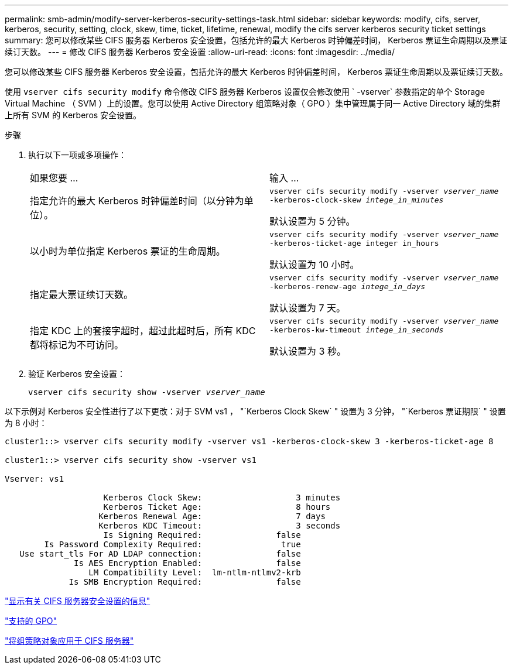 ---
permalink: smb-admin/modify-server-kerberos-security-settings-task.html 
sidebar: sidebar 
keywords: modify, cifs, server, kerberos, security, setting, clock, skew, time, ticket, lifetime, renewal, modify the cifs server kerberos security ticket settings 
summary: 您可以修改某些 CIFS 服务器 Kerberos 安全设置，包括允许的最大 Kerberos 时钟偏差时间， Kerberos 票证生命周期以及票证续订天数。 
---
= 修改 CIFS 服务器 Kerberos 安全设置
:allow-uri-read: 
:icons: font
:imagesdir: ../media/


[role="lead"]
您可以修改某些 CIFS 服务器 Kerberos 安全设置，包括允许的最大 Kerberos 时钟偏差时间， Kerberos 票证生命周期以及票证续订天数。

使用 `vserver cifs security modify` 命令修改 CIFS 服务器 Kerberos 设置仅会修改使用 ` -vserver` 参数指定的单个 Storage Virtual Machine （ SVM ）上的设置。您可以使用 Active Directory 组策略对象（ GPO ）集中管理属于同一 Active Directory 域的集群上所有 SVM 的 Kerberos 安全设置。

.步骤
. 执行以下一项或多项操作：
+
|===


| 如果您要 ... | 输入 ... 


 a| 
指定允许的最大 Kerberos 时钟偏差时间（以分钟为单位）。
 a| 
`vserver cifs security modify -vserver _vserver_name_ -kerberos-clock-skew _intege_in_minutes_`

默认设置为 5 分钟。



 a| 
以小时为单位指定 Kerberos 票证的生命周期。
 a| 
`vserver cifs security modify -vserver _vserver_name_ -kerberos-ticket-age integer in_hours`

默认设置为 10 小时。



 a| 
指定最大票证续订天数。
 a| 
`vserver cifs security modify -vserver _vserver_name_ -kerberos-renew-age _intege_in_days_`

默认设置为 7 天。



 a| 
指定 KDC 上的套接字超时，超过此超时后，所有 KDC 都将标记为不可访问。
 a| 
`vserver cifs security modify -vserver _vserver_name_ -kerberos-kw-timeout _intege_in_seconds_`

默认设置为 3 秒。

|===
. 验证 Kerberos 安全设置：
+
`vserver cifs security show -vserver _vserver_name_`



以下示例对 Kerberos 安全性进行了以下更改：对于 SVM vs1 ， "`Kerberos Clock Skew` " 设置为 3 分钟， "`Kerberos 票证期限` " 设置为 8 小时：

[listing]
----
cluster1::> vserver cifs security modify -vserver vs1 -kerberos-clock-skew 3 -kerberos-ticket-age 8

cluster1::> vserver cifs security show -vserver vs1

Vserver: vs1

                    Kerberos Clock Skew:                   3 minutes
                    Kerberos Ticket Age:                   8 hours
                   Kerberos Renewal Age:                   7 days
                   Kerberos KDC Timeout:                   3 seconds
                    Is Signing Required:               false
        Is Password Complexity Required:                true
   Use start_tls For AD LDAP connection:               false
              Is AES Encryption Enabled:               false
                 LM Compatibility Level:  lm-ntlm-ntlmv2-krb
             Is SMB Encryption Required:               false
----
link:display-server-security-settings-task.html["显示有关 CIFS 服务器安全设置的信息"]

link:supported-gpos-concept.html["支持的 GPO"]

link:applying-group-policy-objects-concept.html["将组策略对象应用于 CIFS 服务器"]
